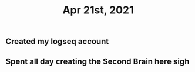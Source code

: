 #+TITLE: Apr 21st, 2021

** Created my logseq account
** Spent all day creating the Second Brain here **sigh**
